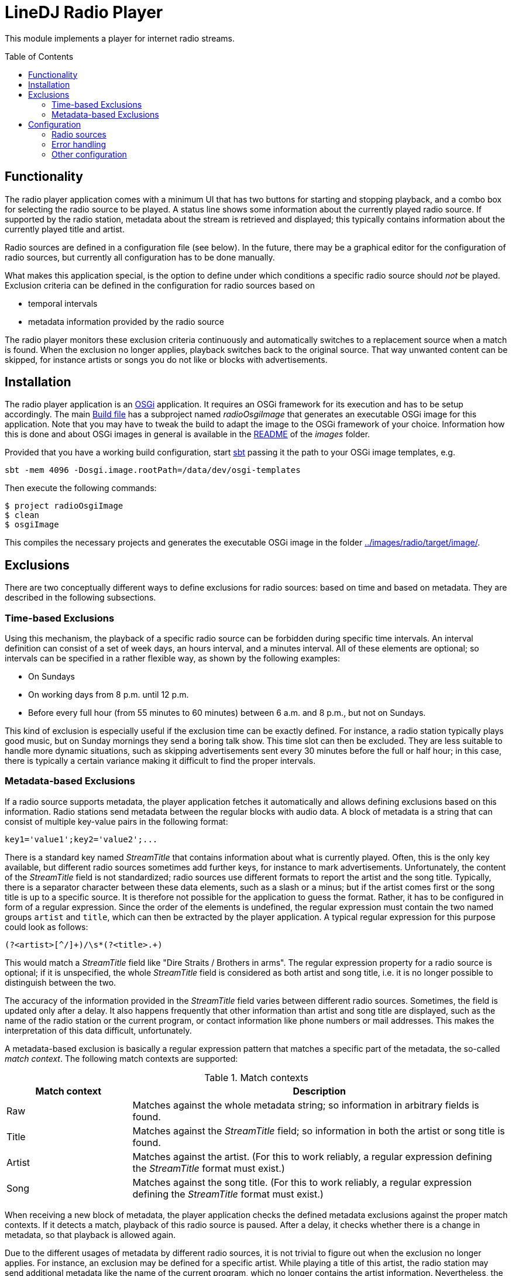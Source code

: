 :toc:
:toc-placement!:
:toclevels: 3
= LineDJ Radio Player

This module implements a player for internet radio streams.

toc::[]

== Functionality

The radio player application comes with a minimum UI that has two buttons for
starting and stopping playback, and a combo box for selecting the radio source
to be played. A status line shows some information about the currently played
radio source. If supported by the radio station, metadata about the stream is
retrieved and displayed; this typically contains information about the
currently played title and artist.

Radio sources are defined in a configuration file (see below). In the future,
there may be a graphical editor for the configuration of radio sources, but
currently all configuration has to be done manually.

What makes this application special, is the option to define under which
conditions a specific radio source should _not_ be played. Exclusion criteria
can be defined in the configuration for radio sources based on

* temporal intervals
* metadata information provided by the radio source

The radio player monitors these exclusion criteria continuously and
automatically switches to a replacement source when a match is found. When the
exclusion no longer applies, playback switches back to the original source.
That way unwanted content can be skipped, for instance artists or songs you do
not like or blocks with advertisements.

== Installation

The radio player application is an https://www.osgi.org/[OSGi] application. It
requires an OSGi framework for its execution and has to be setup accordingly.
The main link:../build.sbt[Build file] has a subproject named _radioOsgiImage_
that generates an executable OSGi image for this application. Note that you may
have to tweak the build to adapt the image to the OSGi framework of your
choice. Information how this is done and about OSGi images in general is
available in the link:../images/README.adoc[README] of the _images_ folder.

Provided that you have a working build configuration, start
https://www.scala-sbt.org/[sbt] passing it the path to your OSGi image
templates, e.g.

 sbt -mem 4096 -Dosgi.image.rootPath=/data/dev/osgi-templates

Then execute the following commands:

[source]
----
$ project radioOsgiImage
$ clean
$ osgiImage
----

This compiles the necessary projects and generates the executable OSGi image
in the folder link:../images/radio/target/image/[].

== Exclusions
There are two conceptually different ways to define exclusions for radio
sources: based on time and based on metadata. They are described in the
following subsections.

=== Time-based Exclusions
Using this mechanism, the playback of a specific radio source can be forbidden
during specific time intervals. An interval definition can consist of a set of
week days, an hours interval, and a minutes interval. All of these elements are
optional; so intervals can be specified in a rather flexible way, as shown by
the following examples:

* On Sundays
* On working days from 8 p.m. until 12 p.m.
* Before every full hour (from 55 minutes to 60 minutes) between 6 a.m. and
  8 p.m., but not on Sundays.

This kind of exclusion is especially useful if the exclusion time can be
exactly defined. For instance, a radio station typically plays good music, but
on Sunday mornings they send a boring talk show. This time slot can then be
excluded. They are less suitable to handle more dynamic situations, such as
skipping advertisements sent every 30 minutes before the full or half hour;
in this case, there is typically a certain variance making it difficult to
find the proper intervals.

=== Metadata-based Exclusions
If a radio source supports metadata, the player application fetches it
automatically and allows defining exclusions based on this information. Radio
stations send metadata between the regular blocks with audio data. A block of
metadata is a string that can consist of multiple key-value pairs in the
following format:

 key1='value1';key2='value2';...

There is a standard key named _StreamTitle_ that contains information about
what is currently played. Often, this is the only key available, but different
radio sources sometimes add further keys, for instance to mark advertisements.
Unfortunately, the content of the _StreamTitle_ field is not standardized;
radio sources use different formats to report the artist and the song title.
Typically, there is a separator character between these data elements, such as
a slash or a minus; but if the artist comes first or the song title is up to a
specific source. It is therefore not possible for the application to guess the
format. Rather, it has to be configured in form of a regular expression. Since
the order of the elements is undefined, the regular expression must contain the
two named groups `artist` and `title`, which can then be extracted by the
player application. A typical regular expression for this purpose could look as
follows:

 (?<artist>[^/]+)/\s*(?<title>.+)

This would match a _StreamTitle_ field like "Dire Straits / Brothers in arms".
The regular expression property for a radio source is optional; if it is
unspecified, the whole _StreamTitle_ field is considered as both artist and
song title, i.e. it is no longer possible to distinguish between the two.

The accuracy of the information provided in the _StreamTitle_ field varies
between different radio sources. Sometimes, the field is updated only after a
delay. It also happens frequently that other information than artist and song
title are displayed, such as the name of the radio station or the current
program, or contact information like phone numbers or mail addresses. This
makes the interpretation of this data difficult, unfortunately.

A metadata-based exclusion is basically a regular expression pattern that
matches a specific part of the metadata, the so-called _match context_. The
following match contexts are supported:

.Match contexts
[cols="1,3",options="header"]
|====
| Match context | Description
| Raw | Matches against the whole metadata string; so information in arbitrary
fields is found.
| Title | Matches against the _StreamTitle_ field; so information in both the
artist or song title is found.
| Artist | Matches against the artist. (For this to work reliably, a regular
expression defining the _StreamTitle_ format must exist.)
| Song | Matches against the song title. (For this to work reliably, a regular
expression defining the _StreamTitle_ format must exist.)
|====

When receiving a new block of metadata, the player application checks the
defined metadata exclusions against the proper match contexts. If it detects a
match, playback of this radio source is paused. After a delay, it checks
whether there is a change in metadata, so that playback is allowed again.

Due to the different usages of metadata by different radio sources, it is not
trivial to figure out when the exclusion no longer applies. For instance, an
exclusion may be defined for a specific artist. While playing a title of this
artist, the radio station may send additional metadata like the name of the
current program, which no longer contains the artist information. Nevertheless,
the radio source cannot be enabled yet; so a simple change in metadata is
obviously not sufficient. To cover such scenarios, a metadata exclusion can
specific one of the following _resume modes_:

.Resume modes
[cols="1,3",options="header"]
|====
| Resume mode | Description
| MetadataChange | The exclusion ends as soon as the metadata changes. This is
the most basic mode and also the default.
| NextSong | The exclusion ends only if different metadata is received that can
be interpreted as a new song, according to the regular expression pattern for
the _StreamTitle_ field. This mode uses the fact that other metadata often not
follows the typical format in which artist and song title information are
provided.
|====

The different _resume modes_ help solving the problem of ending an exclusion
too early; but there can also be the problem that the end of a song is not
detected with this mechanism. Consider the case that a song matching an
exclusion is played, followed by news starting at a full hour. The metadata
displayed for news does not necessarily follow the pattern of song information;
hence the resume mode `NextSong` would not apply.

To deal with this constellation, the configuration for a radio source can
specify an arbitrary number of so-called _resume intervals_. These are time
intervals, in which the radio station typically plays desired program, such as
news. A resume interval has the following effects:

* In a resume interval, a change of metadata is sufficient to end the current
  exclusion; even if the new metadata does not indicate a new song title and
  the resume mode `NextSong` is set.
* While a metadata exclusion is active, the player application checks the
  metadata in regular intervals to see whether the radio source can be enabled
  again. When scheduling the next check the beginning of the next resume
  interval is taken into account if it lies before the regular periodic check
  cycle. This means that the check is then started with the beginning of the
  resume interval, so that ideally nothing of the desired information is
  missed.

So far for the rather theoretic description of exclusions. The following
section explains how exclusions can be defined concretely. This should
hopefully make things clearer.

== Configuration

The radio player application is configured by a single XML-based configuration
file with the name `.lineDJ-radioplayer.xml` located in the current user's home
directory. When started for the first time the file is created automatically.
(The player is then inactive because it does not yet have any sources to play.)
The file has to be edited in order to define radio sources or other settings
for the application. An example file showing all configuration options
available can be found link:../src/test/resources[here]. The options can be
divided into the following sections:

=== Radio sources

This section defines the known radio sources. It starts with the `sources`
element under the `radio` element. Each radio source is configured in a sub
`source` element. A source is defined by a name (to be displayed to the user)
and the URL of the stream to be played. This can point to the data stream
directly or to a `m3u` file, from which the URL to the data stream has to be
extracted first. In order to determine the correct audio codec, the player
relies on file extensions. For mp3 streams, the URL should have the `mp3` file
extension. If this is not the case, this can be enforced with the `extension`
element. Optionally, a source can be assigned a _ranking_ which defines a
priority for a source. When searching for a replacement source (if the current
sources reaches an exclusion interval or has a playback error) radio sources
with a higher ranking are preferred.

With the `exclusions` element the already mentioned exclusions can be defined
for a source. Exclusion intervals can be defined in a flexible way. An interval
definition can consist of a set of week days, an hours interval, and a minutes
interval. For instance, a radio station may send commercials every half hour
between 6 a.m. and 8 p.m., but not on Sundays. The corresponding configuration
would look as follows:

[source,xml]
----
      <exclusions>
        <exclusion>
          <days>
            <day>MONDAY</day>
            <day>TUESDAY</day>
            <day>WEDNESDAY</day>
            <day>THURSDAY</day>
            <day>FRIDAY</day>
            <day>SATURDAY</day>
          </days>
          <hours from="6" to="20"/>
          <minutes from="27" to="30"/>
        </exclusion>
        <exclusion>
          <days>
            <day>MONDAY</day>
            <day>TUESDAY</day>
            <day>WEDNESDAY</day>
            <day>THURSDAY</day>
            <day>FRIDAY</day>
            <day>SATURDAY</day>
          </days>
          <hours from="6" to="20"/>
          <minutes from="57" to="60"/>
        </exclusion>
      </exclusions>
----

Here two exclusion intervals are defined, one for the time before the full
hour and one for the half hour. All the parts of an interval definition are
optional. For instance, if the day of week is irrelevant, the `days` element
can be skipped; then the other defined intervals apply for all days. Or if the
`hours` element is missing, the `minutes` interval applies for the whole day
without any restrictions. This configuration is a bit verbose, but it supports
a bunch of possible scenarios.

For a single radio source an arbitrary number of exclusion intervals can be
specified.

=== Error handling

When processing audio streams via the internet a number of errors can occur,
e.g. the network may be unavailable, a specific radio station may have a
temporary problem, or the URL of a station may be wrong (in which case the
problem is permanent). In the configuration section _error_ the behavior of the
player application in such cases can be configured. Below is an example
fragment:

[source,xml]
----
  <error>
    <retryInterval>1000</retryInterval>
    <retryIncrement>2</retryIncrement>
    <maxRetries>5</maxRetries>
    <recovery>
      <time>300</time>
      <minFailedSources>2</minFailedSources>
    </recovery>
  </error>
----

In principle, when an error of a radio source is encountered, the application
waits for a while and then tries to restart playback of this source again. If
this causes an error again, the waiting interval is increased. This is
expressed by the settings _retryInterval_, and _retryIncrement_. The former is
the minimum interval (in milliseconds) to wait for before playback is started
again. This interval is multiplied after each playback error with the value of
_retryIncrement_ which can be a floating point number greater than 1. So on
repeating errors the interval grows.

The _maxRetries_ setting defines the number of attempts to restart playback of
a radio source. When this number is exceeded the player application assumes
that there is a permanent problem with this radio source and puts it on a
list of dysfunctional sources. Then it automatically switches to the source 
with the highest ranking that is not yet on this list.

With these settings the player can handle a failing radio source well by simply
switching to another source. If there is a problem with the network, one source
after the other is tried, until the list of dysfunctional sources contains all
radio sources. In this state the player switches back to the original source 
and tries to restart playback again and again using the maximum waiting
interval.

The settings in the _recovery_ section apply after playback is successful for a
while after an error has occurred. The player then assumes that a temporary
problem is solved and tries to switch back to the original source. This
certainly makes sense after a temporary network outage: Then the player may
have switched to a replacement source, but the user's preferred source is
likely to be available again, too. It is less useful in case of a single
source failing permanently because playback will be interrupted every time a
recovery operation is attempted.

To deal with these different scenarios, the recovery behavior can be defined
with multiple settings:

* _time_ is the interval in seconds when a recovery should be attempted.
* _minFailedSources_ sets a further restriction: A recovery is only attempted
  if the list of dysfunctional sources contains at least this number of
  elements. The background is that in case of a temporary network outage
  typically multiple sources are affected, while a permanent problem of a
  specific source only causes this source to be marked as dysfunctional; in the
  latter case, a recovery does not make sense.
  
With these settings a certain flexibility in error handling can be achieved.

=== Other configuration

In addition to the settings discussed so far, there is a number of other
options that do not fall into a specific category. They are listed in the
table below:

.Additional configuration options
[cols="1,3",options="header"]
|====
| Setting | Description
| current | Stores the name of the current radio source. This is set by the
player application, so that it can play the same radio source when restarted.
| initialDelay | A delay (in milliseconds) to wait after startup before
starting playback of the first source. The reason for this property is that the
player engine relies on some audio codecs being installed in the system. As
those are started dynamically during startup of the OSGi container, it may
take some time until they are available. This setting has to be adapted to the
current machine; on fast computers, there should not be a big delay.
| metadataMaxLen | The maximum length of a text that can be displayed directly
in the field for metadata. Longer texts are shortened and rotated.
| metadataRotateSpeed | If metadata exceeds the length configured via the
`metadataMaxLen` property, the text is rotated, so that all characters are
eventually visible. The rotation speed is based on the playback time with an
additional factor specified by this property. It basically means the number of
characters that are rotated per second. A value of `2.0` for instance means two
characters - one every 500 milliseconds. Note that rotation depends on the
update of current playback time. Here an update occurs every 100 milliseconds;
therefore, one rotation step every 100 milliseconds is also the limit for the
rotation speed.
|====
